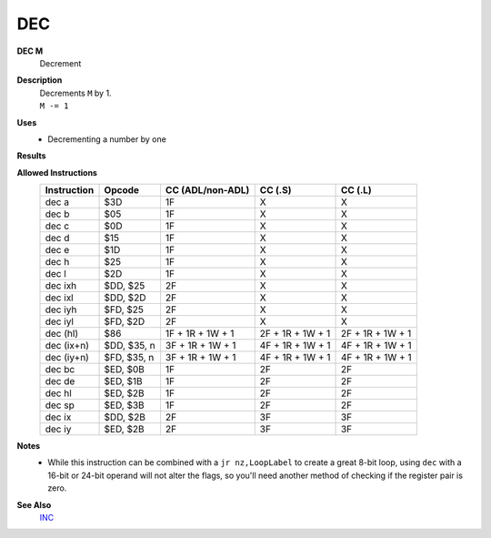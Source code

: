 DEC
--------

**DEC M**
	Decrement

**Description**
	| Decrements ``M`` by 1.
	| ``M -= 1``

**Uses**
	- Decrementing a number by one

**Results**
	================    =================================================  ==========================================  ========================================
	Register/Flag       8-bit                                              16-bit (non-ADL)                            24-bit (ADL)
	================    =================================================  ==========================================  ========================================
	``M``               Set to the result of ``M - 1``
	----------------    ---------------------------------------------------------------------------------------------------------------------------------------
	``S`` flag          Set if the result is negative; else reset          Not affected
	``Z`` flag          Set if the result is 0; else reset                 Not affected
	``H`` flag          Set if borrow from bit 4; else reset               Not affected
	``P/V`` flag        Set if ``M`` was $80 before operation; else reset  Not affected
	``N`` flag          Set                                                Not affected
	----------------    -------------------------------------------------  ------------------------------------------------------------------------------------
	``C`` flag          Not affected
	================    ================================================================================================================================

**Allowed Instructions**
	================  ================  ================  ================  ================
	Instruction       Opcode            CC (ADL/non-ADL)  CC (.S)           CC (.L)
	================  ================  ================  ================  ================
	dec a             $3D               1F                X                 X
	dec b             $05               1F                X                 X
	dec c             $0D               1F                X                 X
	dec d             $15               1F                X                 X
	dec e             $1D               1F                X                 X
	dec h             $25               1F                X                 X
	dec l             $2D               1F                X                 X
	dec ixh           $DD, $25          2F                X                 X
	dec ixl           $DD, $2D          2F                X                 X
	dec iyh           $FD, $25          2F                X                 X
	dec iyl           $FD, $2D          2F                X                 X
	dec (hl)          $86               1F + 1R + 1W + 1  2F + 1R + 1W + 1  2F + 1R + 1W + 1
	dec (ix+n)        $DD, $35, n       3F + 1R + 1W + 1  4F + 1R + 1W + 1  4F + 1R + 1W + 1
	dec (iy+n)        $FD, $35, n       3F + 1R + 1W + 1  4F + 1R + 1W + 1  4F + 1R + 1W + 1
	dec bc            $ED, $0B          1F                2F                2F
	dec de            $ED, $1B          1F                2F                2F
	dec hl            $ED, $2B          1F                2F                2F
	dec sp            $ED, $3B          1F                2F                2F
	dec ix            $DD, $2B          2F                3F                3F
	dec iy            $ED, $2B          2F                3F                3F
	================  ================  ================  ================  ================

**Notes**
	- While this instruction can be combined with a ``jr nz,LoopLabel`` to create a great 8-bit loop, using ``dec`` with a 16-bit or 24-bit operand will not alter the flags, so you'll need another method of checking if the register pair is zero.

**See Also**
	`INC </en/latest/is-inc.html>`_
